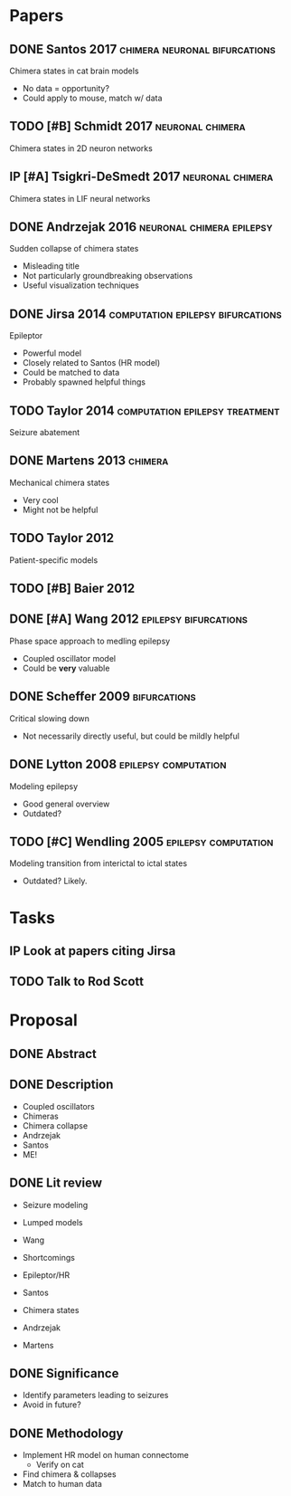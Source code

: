 #+OPTIONS: toc:nil
#+TODO: TODO IP | DONE
* Papers
** DONE Santos 2017			      :chimera:neuronal:bifurcations:
   Chimera states in cat brain models
- No data = opportunity?
- Could apply to mouse, match w/ data

** TODO [#B] Schmidt 2017				   :neuronal:chimera:
   Chimera states in 2D neuron networks

** IP [#A] Tsigkri-DeSmedt 2017				   :neuronal:chimera:
   Chimera states in LIF neural networks

** DONE Andrzejak 2016				  :neuronal:chimera:epilepsy:
   Sudden collapse of chimera states
- Misleading title
- Not particularly groundbreaking observations
- Useful visualization techniques

** DONE Jirsa 2014			  :computation:epilepsy:bifurcations:
   Epileptor
- Powerful model
- Closely related to Santos (HR model)
- Could be matched to data
- Probably spawned helpful things
   
** TODO Taylor 2014			     :computation:epilepsy:treatment:
   Seizure abatement

** DONE Martens 2013 						    :chimera:
   Mechanical chimera states
- Very cool
- Might not be helpful
  
** TODO Taylor 2012
   Patient-specific models

** TODO [#B] Baier 2012
** DONE [#A] Wang 2012				      :epilepsy:bifurcations:
   Phase space approach to medling epilepsy
- Coupled oscillator model
- Could be *very* valuable

** DONE Scheffer 2009					       :bifurcations:
   Critical slowing down
- Not necessarily directly useful, but could be mildly helpful

** DONE Lytton 2008				       :epilepsy:computation:
   Modeling epilepsy
- Good general overview
- Outdated?

** TODO [#C] Wendling 2005			       :epilepsy:computation:
   Modeling transition from interictal to ictal states
- Outdated?  Likely.

* Tasks
** IP Look at papers citing Jirsa
** TODO Talk to Rod Scott
* Proposal
** DONE Abstract
** DONE Description
   - Coupled oscillators
   - Chimeras
   - Chimera collapse
   - Andrzejak
   - Santos
   - ME!
** DONE Lit review
   - Seizure modeling
   - Lumped models
   - Wang
   - Shortcomings
   - Epileptor/HR
   - Santos

   - Chimera states
   - Andrzejak
   - Martens
** DONE Significance
   - Identify parameters leading to seizures
   - Avoid in future?
** DONE Methodology
   - Implement HR model on human connectome
     - Verify on cat
   - Find chimera & collapses
   - Match to human data
